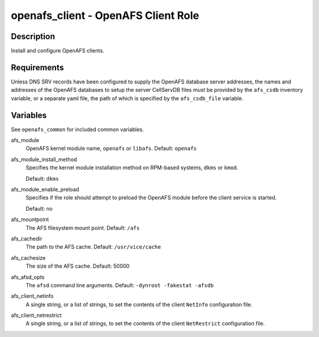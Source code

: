 openafs_client - OpenAFS Client Role
====================================

Description
-----------

Install and configure OpenAFS clients.

Requirements
-------------

Unless DNS SRV records have been configured to supply the OpenAFS database
server addresses, the names and addresses of the OpenAFS databases to setup the
server CellServDB files must be provided by the ``afs_csdb`` inventory variable,
or a separate yaml file, the path of which is specified by the ``afs_csdb_file``
variable.

Variables
---------

See ``openafs_common`` for included common variables.

afs_module
  OpenAFS kernel module name, ``openafs`` or ``libafs``. Default: ``openafs``

afs_module_install_method
  Specifies the kernel module installation method on RPM-based systems, ``dkms`` or
  ``kmod``.

  Default: ``dkms``

afs_module_enable_preload
  Specifies if the role should attempt to preload the OpenAFS module before the
  client service is started.

  Default: no

afs_mountpoint
  The AFS filesystem mount point. Default: ``/afs``

afs_cachedir
  The path to the AFS cache. Default: ``/usr/vice/cache``

afs_cachesize
  The size of the AFS cache. Default: 50000

afs_afsd_opts
  The ``afsd`` command line arguments. Default: ``-dynroot -fakestat -afsdb``

afs_client_netinfo
  A single string, or a list of strings, to set the contents of the client ``NetInfo``
  configuration file.

afs_client_netrestrict
  A single string, or a list of strings, to set the contents of the client ``NetRestrict``
  configuration file.
